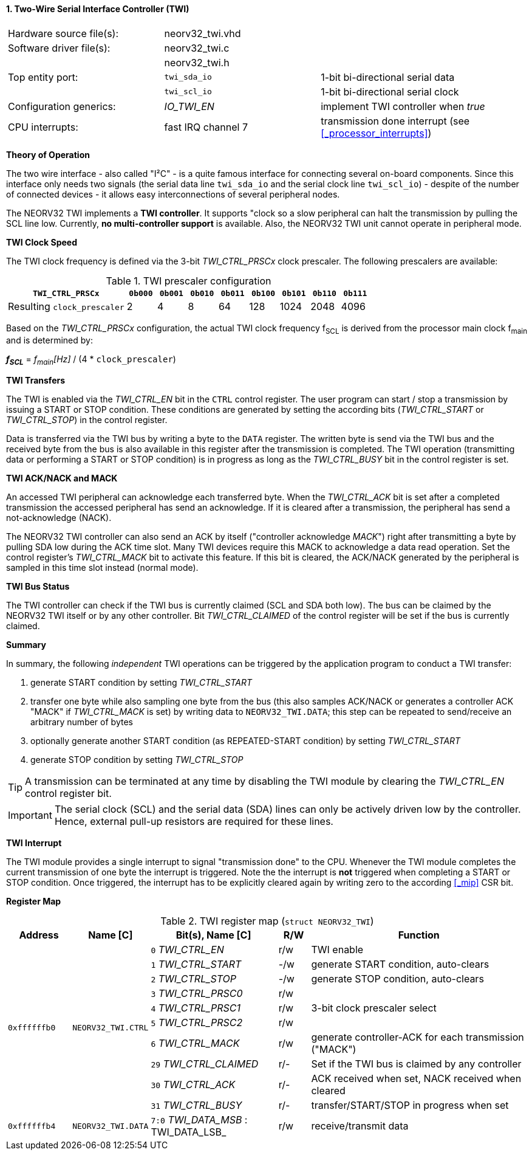 <<<
:sectnums:
==== Two-Wire Serial Interface Controller (TWI)

[cols="<3,<3,<4"]
[frame="topbot",grid="none"]
|=======================
| Hardware source file(s): | neorv32_twi.vhd | 
| Software driver file(s): | neorv32_twi.c |
|                          | neorv32_twi.h |
| Top entity port:         | `twi_sda_io` | 1-bit bi-directional serial data
|                          | `twi_scl_io` | 1-bit bi-directional serial clock
| Configuration generics:  | _IO_TWI_EN_ | implement TWI controller when _true_
| CPU interrupts:          | fast IRQ channel 7 | transmission done interrupt (see <<_processor_interrupts>>)
|=======================


**Theory of Operation**

The two wire interface - also called "I²C" - is a quite famous interface for connecting several on-board
components. Since this interface only needs two signals (the serial data line `twi_sda_io` and the serial
clock line `twi_scl_io`) - despite of the number of connected devices - it allows easy interconnections of
several peripheral nodes.

The NEORV32 TWI implements a **TWI controller**. It supports "clock so a slow peripheral can halt
the transmission by pulling the SCL line low. Currently, **no multi-controller
support** is available. Also, the NEORV32 TWI unit cannot operate in peripheral mode.


**TWI Clock Speed**

The TWI clock frequency is defined via the 3-bit _TWI_CTRL_PRSCx_ clock prescaler. The following prescalers
are available:

.TWI prescaler configuration
[cols="<4,^1,^1,^1,^1,^1,^1,^1,^1"]
[options="header",grid="rows"]
|=======================
| **`TWI_CTRL_PRSCx`**        | `0b000` | `0b001` | `0b010` | `0b011` | `0b100` | `0b101` | `0b110` | `0b111`
| Resulting `clock_prescaler` |       2 |       4 |       8 |      64 |     128 |    1024 |    2048 |    4096
|=======================

Based on the _TWI_CTRL_PRSCx_ configuration, the actual TWI clock frequency f~SCL~ is derived from the processor
main clock f~main~ and is determined by:

_**f~SCL~**_ = _f~main~[Hz]_ / (4 * `clock_prescaler`)


**TWI Transfers**

The TWI is enabled via the _TWI_CTRL_EN_ bit in the `CTRL` control register. The user program can start / stop a
transmission by issuing a START or STOP condition. These conditions are generated by setting the
according bits (_TWI_CTRL_START_ or _TWI_CTRL_STOP_) in the control register.

Data is transferred via the TWI bus by writing a byte to the `DATA` register. The written byte is send via the TWI bus
and the received byte from the bus is also available in this register after the transmission is completed. The TWI
operation (transmitting data or performing a START or STOP condition) is in progress as long as the _TWI_CTRL_BUSY_ bit
in the control register is set.


**TWI ACK/NACK and MACK**

An accessed TWI peripheral can acknowledge each transferred byte. When the _TWI_CTRL_ACK_ bit is set after a
completed transmission the accessed peripheral has send an acknowledge. If it is cleared after a
transmission, the peripheral has send a not-acknowledge (NACK).

The NEORV32 TWI controller can also send an ACK by itself ("controller acknowledge _MACK_") right after transmitting a
byte by pulling SDA low during the ACK time slot. Many TWI devices require this MACK to acknowledge a data read operation.
Set the control register's _TWI_CTRL_MACK_ bit to activate this feature. If this bit is cleared, the ACK/NACK generated by
the peripheral is sampled in this time slot instead (normal mode).


**TWI Bus Status**

The TWI controller can check if the TWI bus is currently claimed (SCL and SDA both low). The bus can be claimed by the
NEORV32 TWI itself or by any other controller. Bit _TWI_CTRL_CLAIMED_ of the control register will be set if the bus
is currently claimed.


**Summary**

In summary, the following _independent_ TWI operations can be triggered by the application program to conduct
a TWI transfer:

[start=1]
. generate START condition by setting _TWI_CTRL_START_
. transfer one byte while also sampling one byte from the bus (this also samples ACK/NACK or generates a
controller ACK "MACK" if _TWI_CTRL_MACK_ is set) by writing data to `NEORV32_TWI.DATA`; this step can be repeated to
send/receive an arbitrary number of bytes
. optionally generate another START condition (as REPEATED-START condition) by setting _TWI_CTRL_START_
. generate STOP condition by setting _TWI_CTRL_STOP_

[TIP]
A transmission can be terminated at any time by disabling the TWI module
by clearing the _TWI_CTRL_EN_ control register bit.

[IMPORTANT]
The serial clock (SCL) and the serial data (SDA) lines can only be actively driven low by the
controller. Hence, external pull-up resistors are required for these lines.


**TWI Interrupt**

The TWI module provides a single interrupt to signal "transmission done" to the CPU. Whenever the TWI
module completes the current transmission of one byte the interrupt is triggered. Note the the interrupt
is **not** triggered when completing a START or STOP condition. Once triggered, the interrupt has to be
explicitly cleared again by writing zero to the according <<_mip>> CSR bit.


**Register Map**

.TWI register map (`struct NEORV32_TWI`)
[cols="<2,<2,<4,^1,<7"]
[options="header",grid="all"]
|=======================
| Address | Name [C] | Bit(s), Name [C] | R/W | Function
.10+<| `0xffffffb0` .10+<| `NEORV32_TWI.CTRL` <|`0` _TWI_CTRL_EN_       ^| r/w <| TWI enable
                                              <|`1` _TWI_CTRL_START_    ^| -/w <| generate START condition, auto-clears
                                              <|`2` _TWI_CTRL_STOP_     ^| -/w <| generate STOP condition, auto-clears
                                              <|`3` _TWI_CTRL_PRSC0_    ^| r/w .3+<| 3-bit clock prescaler select
                                              <|`4` _TWI_CTRL_PRSC1_    ^| r/w
                                              <|`5` _TWI_CTRL_PRSC2_    ^| r/w
                                              <|`6` _TWI_CTRL_MACK_     ^| r/w <| generate controller-ACK for each transmission ("MACK")
                                              <|`29` _TWI_CTRL_CLAIMED_ ^| r/- <| Set if the TWI bus is claimed by any controller
                                              <|`30` _TWI_CTRL_ACK_     ^| r/- <| ACK received when set, NACK received when cleared
                                              <|`31` _TWI_CTRL_BUSY_    ^| r/- <| transfer/START/STOP in progress when set
| `0xffffffb4` | `NEORV32_TWI.DATA` |`7:0` _TWI_DATA_MSB_ : TWI_DATA_LSB_ | r/w | receive/transmit data
|=======================
